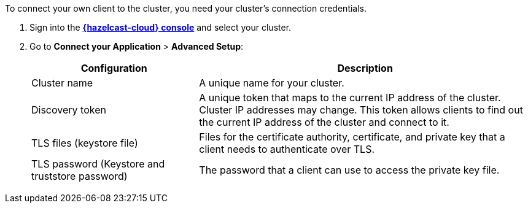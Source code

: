 To connect your own client to the cluster, you need your cluster's connection credentials.

. Sign into the [.console]*link:{page-cloud-console}[{hazelcast-cloud} console]* and select your cluster.

. Go to *Connect your Application* > *Advanced Setup*:
+
[cols="1a,2a"]
|===
|Configuration|Description

|Cluster name
|A unique name for your cluster.

|Discovery token
|A unique token that maps to the current IP address of the cluster. Cluster IP addresses may change. This token allows clients to find out the current IP address of the cluster and connect to it.
// tag::tls[]
|TLS files (keystore file)
|Files for the certificate authority, certificate, and private key that a client needs to authenticate over TLS.

|TLS password (Keystore and truststore password)
|The password that a client can use to access the private key file.
// end::tls[]
|===